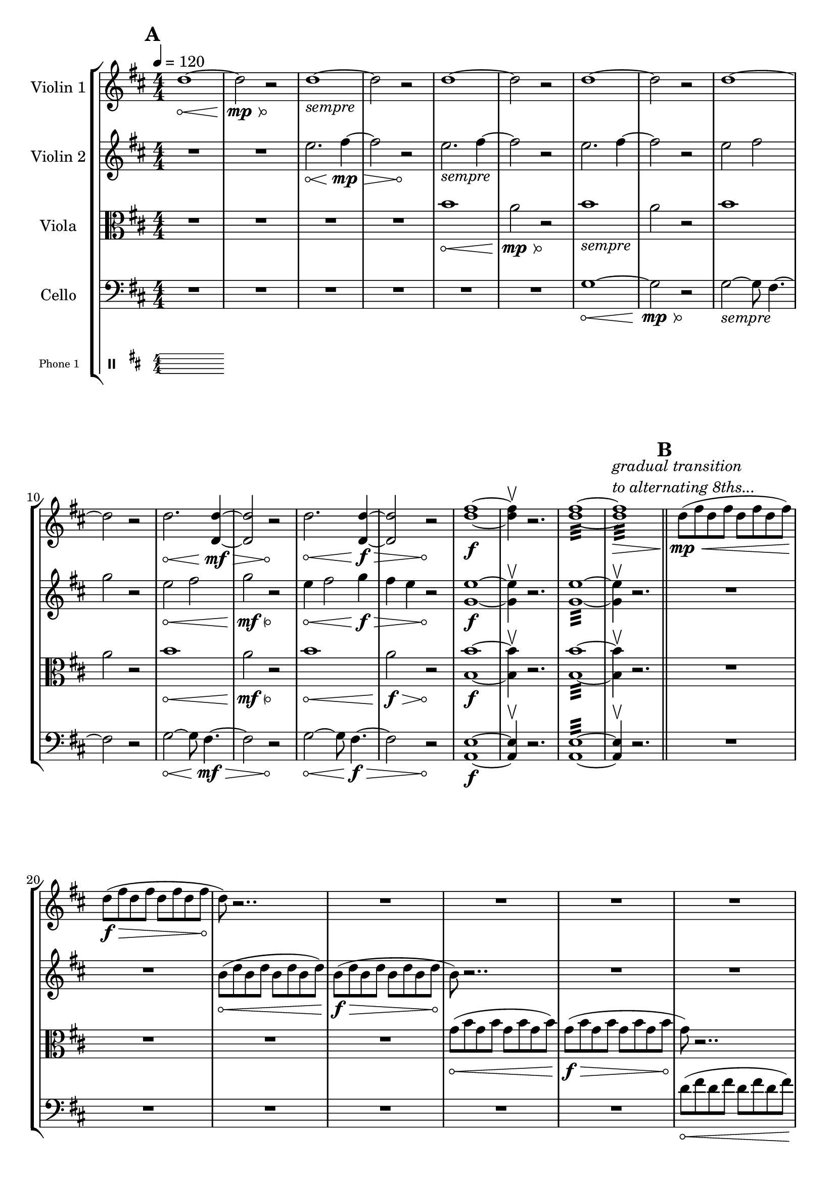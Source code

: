 #(add-simple-time-signature-style 'topsy-turvy
   (lambda (fraction)
     (make-scale-markup '(1.3 . 2) (markup "X"))))

\version "2.24.3"

\header{
  tagline=" "
}

global= {
    \override Hairpin.circled-tip = ##t
  \numericTimeSignature

  \time 4/4
  \tempo 4 = 120
  \key d \major
}

violinOne = \new Voice \relative c'' {
  \override Hairpin.circled-tip = ##t

  \bar "||" \mark \default

  d1\< ~d2\mp\> r2\!
  d1_\markup{\italic"sempre"} ~d2 r2
  d1 ~d2 r2
  d1 ~d2 r2
  d1 ~d2 r2

  d2.\< <d d,>4\mf\> ~ <d d,>2 r2\!
  d2.\< <d d,>4\f\> ~ <d d,>2 r2\!
  <d fis>1\f ~<d fis>4 \upbow r2.
  \override Hairpin.circled-tip = ##f

  <d fis>1:32 ~<d fis>1:32\>^\markup{\italic\column{"gradual transition" "to alternating 8ths..."}}

  \bar "||" \mark \default
  d8\mp\< (fis d fis d fis d fis)
    \override Hairpin.circled-tip = ##t
  d8\f\> (fis d fis d fis d fis
  d8\!) r2.. R1
  R1 R1
  R1 R1

  d8\< (fis d fis d fis d fis)
  d8\f\> (fis d fis d fis d fis
  d8\!) r2.. R1
  R1 R1
  R1 R1

  d8\< (fis d fis d fis d fis)
  d8\f\> (a' d, a' d, a' d, a'
  d,8\!) r2.. R1
  R1 R1
  R1 R1
  R1\fermata

  \bar "||" \mark \default
    \override Score.TimeSignature.style = #'topsy-turvy
    \override Score.TimeSignature.extra-offset = #'(0 . -1.5)

  \time 24/4
  \hide Stem
  a'4-.^\markup{\italic\column{
    "franetic 16th notes, alternating among specified pitches."
    "no common pulse, unmetered."
    "each swell lasts ~8 seconds."
    "swells should be together with partner."}}\< cis-. d-. s4
  s2\mp\> s2 s1
  s2 s2\! r1 s1
  
  \break
  b,4-.\< cis-. d-. s4
  s2\mp\> s2 s1
  s2 s2\! r1 s1
\break
  b'4-.\< cis-. e-. s4
  s2\mf\> s2 s1
  s2 s2\! r1 s1
  \break
  b,4-.\< cis-. fis-. s4
  s2\f\> s2 s1
  s2 s2\! r1 s1

\undo     \override Score.TimeSignature.style = #'topsy-turvy
\undo    \override Score.TimeSignature.extra-offset = #'(0 . -1.5)
  \numericTimeSignature


  \time 4/4
  \bar "||" \mark \default

  \undo \hide Stem
  r2. b4\f ( ~ b2 a2 g4)
  r2. R1 R1


  r2.
  \override Beam.grow-direction = #RIGHT
  \featherDurations 1
  { b,,64(\< [d b' fis') fis (b, d, b) b (d b' fis') fis (b, d, b) b (d b' fis') fis (b, d, b)] }
    \override Beam.grow-direction = #LEFT
  \featherDurations 1
  { b64\ff(\> [d b' fis') fis (b, d, b) b (d b' fis') fis (b, d, b) b (d b' fis') fis (b, d, b)\! ] }

  r2
  R1 R1
  r2. <d' d'>4:32\< ~
  <d d'>1:32
  ~<d d'>4^\markup{\italic"(let ring)"}\ff\upbow r2.
  

  \bar "|."
}

violinTwo = \new Voice \relative c'' {
    \override Hairpin.circled-tip = ##t
  
  \bar "||" \mark \default


  R1 R1
  e2.\< fis4\mp\> ~ fis2 r2\!
  
  e2._\markup{\italic"sempre"} fis4 ~ fis2 r2

  e2. fis4 ~ fis2 r2
  
  e2 fis2 g2 r2

  e2\< fis2 g2\mf\> r2\!

  e4\< fis2 g4\f\> fis4 e r2\!

  <e g,>1\f ~ <e g,>4\upbow r2.
  <e g,>1:32 ~ <e g,>4\upbow r2.




  \bar "||" \mark \default
  R1 R1
  b8\< (d b d b d b d)
  b\f\> (d b d b d b d
  b8\!) r2.. R1
  R1 R1

  R1 R1
  b8\< (d b d b d b d)
  b\f\> (d b d b d b d
  b8\!) r2.. R1
  R1 R1

  R1 R1
  b8\< (d b d b d b d)
  b8\f\> (fis' b, fis' b, fis' b, fis'
  b,8\!) r2.. R1
  R1 R1
  R1\fermata
  \bar "||" \mark \default
  \hide Stem

  d4-.^\markup{\italic "franetic 16th notes, see above"}\< fis-. a-. s4
  s2\mp\> s2 s1
  s2 s2\! r1 s1

  \break
  e,4-.\< g-. a-. s4
  s2\mp\> s2 s1
  s2 s2\! r1 s1
  
  d4\< fis-. a-. s4
  s2\mf\> s2 s1
  s2 s2\! r1 s1

  \break
  e,4-.\< g-. a-. s4
  s2\f\> s2 s1
  s2 s2\! r1 s1
  
  \bar "||" \mark \default
  \undo \hide Stem

  R1 R1 r2 \times 2/3{g8\< b g} \times 2/3{b g b}
  \times 2/3{g8 b g} \times 2/3{b g b}
  \times 2/3{g8\f\> b g} \times 2/3{b g b}
  \times 2/3{g8 b g} \times 2/3{b g b}
  r2\!
  R1
  r4
  \xNotesOn
  b2.\<^\markup{\italic\column{"pont." "more noise than pitch"}} ~ b2 b2\> ~ b2
  r2\!
  \xNotesOff

  r4 <b fis'>2.:32\< ~ <b fis'>1:
  ~<b fis'>4\ff\upbow (r2.)





  \bar "|."
}

viola = \new Voice \relative c'' {
  \override Hairpin.circled-tip = ##t
  \bar "||" \mark \default

  \clef alto



  R1 R1 R1 R1
  b1\< a2\mp\> r2\!
  b1_\markup{\italic"sempre"} a2 r2
  b1 a2 r2
  b1\< a2\mf\> r2\!
  b1\< a2\f\> r2\!
  <b b,>1\f ~<b b,>4\upbow r2.
  <b b,>1:32 ~<b b,>4\upbow r2.

  \bar "||" \mark \default


  R1 R1 R1 R1
  g8\< (b g b g b g b )
  g\f\> (b g b g b g b 
  g\!) r2.. R1

  R1 R1 R1 R1
  g8\< (b g b g b g b )
  g\f\> (b g b g b g b 
  g\!) r2.. R1

  R1 R1 R1 R1
  g8\< (b g b g b g b )
  g\f\> (e' g, e' g, e' g, e'
  g,\!) r2.. R1
  R1\fermata
  \bar "||" \mark \default
  s1 r1 s1

  \hide Stem
  d4-.^\markup{\italic "franetic 16th notes, see above"}\< fis-. g-. s4
  s2\mp\> s2 s1
  s2 s2\! r1 s1

  fis,4-.\< a-. b-.  s4
  s2\mp\> s2 s1
  s2 s2\! r1 s1
  
  d4-.\< fis-. g-. s4
  s2\mf\> s2 s1
  s2 s2\! r1 s1

  fis,4-.\< g-. a-.  s4
  s2 s2\f\> s1

  \bar "||" \mark \default
  R1\! R1 R1
  

  \undo   \hide Stem


  \xNotesOn
  r2 r8 <a a'>\f^\markup{\italic"pizz"} r <a a'> r
  <a a'> r <a a'> r <a a'> r <a a'> r <a a'> r <a a'> r <a a'> r <a a'>
  r <a a'> r2.
  \xNotesOff

  \override Hairpin.circled-tip = ##f
  
  r2
  <a a'>:32\mp ~ <a a'>1: ~ <a g'>:\< ~ <a g'>: ~
  <a g'>4\ff\upbow (r2.)



  \bar "|."
}

cello = \new Voice \relative c' {
  \override Hairpin.circled-tip = ##t

  \bar "||" \mark \default

  \clef bass


  R1 R1 R1 R1 R1 R1

  g1\< ~ g2\mp\> r2\!
  g2_\markup{\italic"sempre"} ~ g8 fis4. ~fis2 r2
  
  g2\< ~ g8 fis4.\mf\> ~fis2 r2\!
  g2\< ~ g8 fis4.\f\> ~fis2 r2\!
  <e a,>1\f ~ <e a,>4\upbow r2.
  <e a,>1:32 ~ <e a,>4\upbow r2.


  \bar "||" \mark \default

  R1 R1 R1 R1 R1 R1
  d'8\< (fis d fis d fis d fis)
  d8\f\> (fis d fis d fis d fis
  d8\!) r2.. R1

  R1 R1 R1 R1
  d8\< (g d g d g d g)
  d8\f\> (fis d fis d fis d fis
  d8\!) r2.. R1

  R1 R1 R1 R1
  d8\< (fis d fis d fis d fis)
  d8\f\> (fis d fis d fis d fis\!)
  R1\fermata

\pageBreak
  \bar "||" \mark \default
   s1 r1 s1

   \hide Stem
  g,4-.^\markup{\italic "franetic 16th notes, see above"}\< b-. d-. s4
  s2\mp\> s2 s1
  s2 s2\! r1 s1

  d,,4-.\< d'-. s4 s4
  s2\mp\> s2 s1
  s2 s2\! r1 s1

  g4-.\< b-. d-. s4
  s2\mf\> s2 s1
  s2 s2\! r1 s1
 
  <<{
    \override Hairpin.circled-tip = ##t
       \hide Stem
    d,,4\<-. d'-. s4 s4
      \override Hairpin.circled-tip = ##f
  s2 s2\f\>_\markup{\italic"transition to tremolo..."} s1


\pageBreak
  \bar "||" \mark \default

  \undo \hide Stem  
  \repeat tremolo 8 { d,16\mp d'^( } 
  \repeat tremolo 8 { d,16 d' } 
  \repeat tremolo 8 { d,16 d' } 
  \repeat tremolo 8 { d,16 d' } 
  \repeat tremolo 8 { d,16 d' } 
  \repeat tremolo 8 { d,16 d' } 
  \repeat tremolo 8 { d,16 d' } 
  \repeat tremolo 8 { d,16 d' } 

     \repeat tremolo 8 { d,16\< d' } 
  \repeat tremolo 8 { d,16 d' } 
  \repeat tremolo 8 { d,16 d' } 
<d, d'>4\ff) \upbow ~
    \hideNotes
<d d'>
    }\\{
      s1 s s s s s s s s s s
      s1 s s 
      s4 d'2.\rest
      }>>



  \bar "|."
}

phone = \new Voice \relative c' {
  \clef percussion  

  \bar "|."
}

\score {
  \new StaffGroup <<
    \new Staff \with { instrumentName = "Violin 1" }
    << \global \violinOne >>
    \new Staff \with { instrumentName = "Violin 2" }
    << \global \violinTwo >>
    \new Staff \with { instrumentName = "Viola" }
    << \global \viola >>
    \new Staff \with { instrumentName = "Cello" }
    << \global \cello >>
    \new Staff \with {
      instrumentName = "Phone 1" 
      fontSize = #-3
      \override StaffSymbol.staff-space = #(magstep -3)
    }
    << \global \phone >>

    % \new Staff \with {
    %   instrumentName = "Phone 2" 
    %   fontSize = #-3
    %   \override StaffSymbol.staff-space = #(magstep -3)
    % }
    % << \global \phone >>
    % \new Staff \with {
    %   instrumentName = "Phone 3" 
    %   fontSize = #-3
    %   \override StaffSymbol.staff-space = #(magstep -3)
    % }
    % << \global \phone >>
    % \new Staff \with {
    %   instrumentName = "Phone 4" 
    %   fontSize = #-3
    %   \override StaffSymbol.staff-space = #(magstep -3)
    % }
    % << \global \phone >>
  >>
  \layout { }
  \midi { }
}